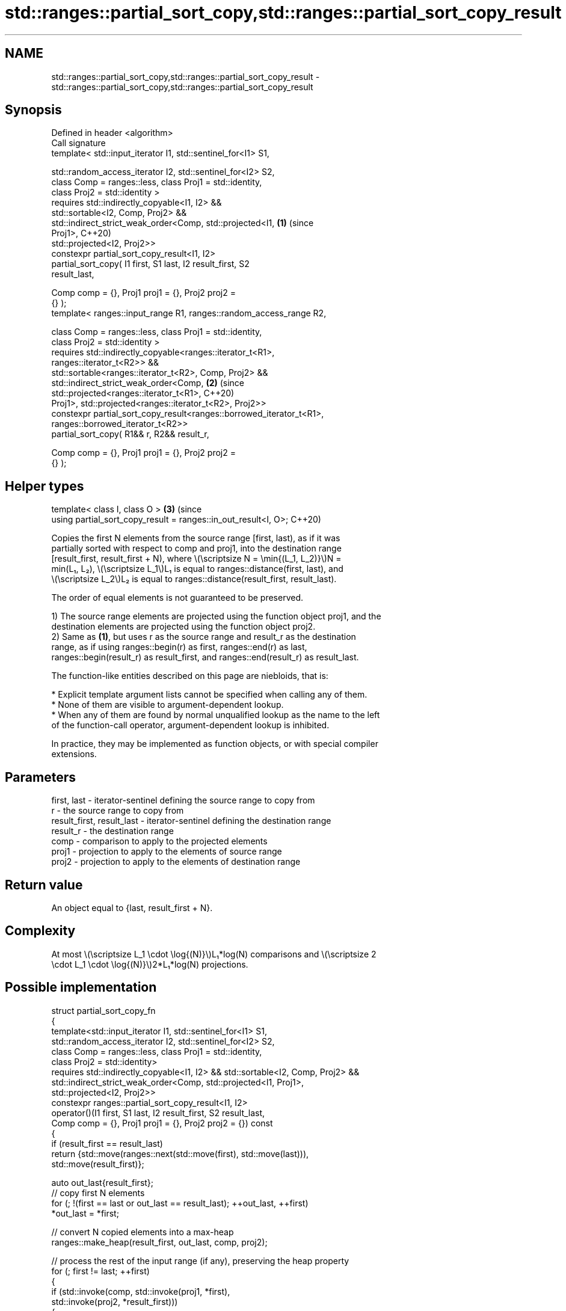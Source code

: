 .TH std::ranges::partial_sort_copy,std::ranges::partial_sort_copy_result 3 "2024.06.10" "http://cppreference.com" "C++ Standard Libary"
.SH NAME
std::ranges::partial_sort_copy,std::ranges::partial_sort_copy_result \- std::ranges::partial_sort_copy,std::ranges::partial_sort_copy_result

.SH Synopsis
   Defined in header <algorithm>
   Call signature
   template< std::input_iterator I1, std::sentinel_for<I1> S1,

             std::random_access_iterator I2, std::sentinel_for<I2> S2,
             class Comp = ranges::less, class Proj1 = std::identity,
             class Proj2 = std::identity >
   requires std::indirectly_copyable<I1, I2> &&
            std::sortable<I2, Comp, Proj2> &&
            std::indirect_strict_weak_order<Comp, std::projected<I1,        \fB(1)\fP (since
   Proj1>,                                                                      C++20)
                std::projected<I2, Proj2>>
   constexpr partial_sort_copy_result<I1, I2>
       partial_sort_copy( I1 first, S1 last, I2 result_first, S2
   result_last,

                          Comp comp = {}, Proj1 proj1 = {}, Proj2 proj2 =
   {} );
   template< ranges::input_range R1, ranges::random_access_range R2,

             class Comp = ranges::less, class Proj1 = std::identity,
             class Proj2 = std::identity >
   requires std::indirectly_copyable<ranges::iterator_t<R1>,
   ranges::iterator_t<R2>> &&
            std::sortable<ranges::iterator_t<R2>, Comp, Proj2> &&
            std::indirect_strict_weak_order<Comp,                           \fB(2)\fP (since
   std::projected<ranges::iterator_t<R1>,                                       C++20)
                Proj1>, std::projected<ranges::iterator_t<R2>, Proj2>>
   constexpr partial_sort_copy_result<ranges::borrowed_iterator_t<R1>,
                                      ranges::borrowed_iterator_t<R2>>
       partial_sort_copy( R1&& r, R2&& result_r,

                          Comp comp = {}, Proj1 proj1 = {}, Proj2 proj2 =
   {} );
.SH Helper types
   template< class I, class O >                                             \fB(3)\fP (since
   using partial_sort_copy_result = ranges::in_out_result<I, O>;                C++20)

   Copies the first N elements from the source range [first, last), as if it was
   partially sorted with respect to comp and proj1, into the destination range
   [result_first, result_first + N), where \\(\\scriptsize N = \\min{(L_1, L_2)}\\)N =
   min(L₁, L₂), \\(\\scriptsize L_1\\)L₁ is equal to ranges::distance(first, last), and
   \\(\\scriptsize L_2\\)L₂ is equal to ranges::distance(result_first, result_last).

   The order of equal elements is not guaranteed to be preserved.

   1) The source range elements are projected using the function object proj1, and the
   destination elements are projected using the function object proj2.
   2) Same as \fB(1)\fP, but uses r as the source range and result_r as the destination
   range, as if using ranges::begin(r) as first, ranges::end(r) as last,
   ranges::begin(result_r) as result_first, and ranges::end(result_r) as result_last.

   The function-like entities described on this page are niebloids, that is:

     * Explicit template argument lists cannot be specified when calling any of them.
     * None of them are visible to argument-dependent lookup.
     * When any of them are found by normal unqualified lookup as the name to the left
       of the function-call operator, argument-dependent lookup is inhibited.

   In practice, they may be implemented as function objects, or with special compiler
   extensions.

.SH Parameters

   first, last               - iterator-sentinel defining the source range to copy from
   r                         - the source range to copy from
   result_first, result_last - iterator-sentinel defining the destination range
   result_r                  - the destination range
   comp                      - comparison to apply to the projected elements
   proj1                     - projection to apply to the elements of source range
   proj2                     - projection to apply to the elements of destination range

.SH Return value

   An object equal to {last, result_first + N}.

.SH Complexity

   At most \\(\\scriptsize L_1 \\cdot \\log{(N)}\\)L₁*log(N) comparisons and \\(\\scriptsize 2
   \\cdot L_1 \\cdot \\log{(N)}\\)2*L₁*log(N) projections.

.SH Possible implementation

 struct partial_sort_copy_fn
 {
     template<std::input_iterator I1, std::sentinel_for<I1> S1,
              std::random_access_iterator I2, std::sentinel_for<I2> S2,
              class Comp = ranges::less, class Proj1 = std::identity,
              class Proj2 = std::identity>
     requires std::indirectly_copyable<I1, I2> && std::sortable<I2, Comp, Proj2> &&
              std::indirect_strict_weak_order<Comp, std::projected<I1, Proj1>,
              std::projected<I2, Proj2>>
     constexpr ranges::partial_sort_copy_result<I1, I2>
         operator()(I1 first, S1 last, I2 result_first, S2 result_last,
                    Comp comp = {}, Proj1 proj1 = {}, Proj2 proj2 = {}) const
     {
         if (result_first == result_last)
             return {std::move(ranges::next(std::move(first), std::move(last))),
                     std::move(result_first)};

         auto out_last{result_first};
         // copy first N elements
         for (; !(first == last or out_last == result_last); ++out_last, ++first)
             *out_last = *first;

         // convert N copied elements into a max-heap
         ranges::make_heap(result_first, out_last, comp, proj2);

         // process the rest of the input range (if any), preserving the heap property
         for (; first != last; ++first)
         {
             if (std::invoke(comp, std::invoke(proj1, *first),
                                   std::invoke(proj2, *result_first)))
             {
                 // pop out the biggest item and push in a newly found smaller one
                 ranges::pop_heap(result_first, out_last, comp, proj2);
                 *(out_last - 1) = *first;
                 ranges::push_heap(result_first, out_last, comp, proj2);
             }
         }

         // first N elements in the output range is still
         // a heap - convert it into a sorted range
         ranges::sort_heap(result_first, out_last, comp, proj2);

         return {std::move(first), std::move(out_last)};
     }

     template<ranges::input_range R1, ranges::random_access_range R2,
              class Comp = ranges::less, class Proj1 = std::identity,
              class Proj2 = std::identity>
     requires std::indirectly_copyable<ranges::iterator_t<R1>, ranges::iterator_t<R2>> &&
              std::sortable<ranges::iterator_t<R2>, Comp, Proj2> &&
              std::indirect_strict_weak_order<Comp, std::projected<ranges::iterator_t<R1>,
              Proj1>, std::projected<ranges::iterator_t<R2>, Proj2>>
     constexpr ranges::partial_sort_copy_result<ranges::borrowed_iterator_t<R1>,
               ranges::borrowed_iterator_t<R2>>
         operator()(R1&& r, R2&& result_r, Comp comp = {},
                    Proj1 proj1 = {}, Proj2 proj2 = {}) const
     {
         return (*this)(ranges::begin(r), ranges::end(r),
                        ranges::begin(result_r), ranges::end(result_r),
                        std::move(comp), std::move(proj1), std::move(proj2));
     }
 };

 inline constexpr partial_sort_copy_fn partial_sort_copy {};

.SH Example


// Run this code

 #include <algorithm>
 #include <forward_list>
 #include <functional>
 #include <iostream>
 #include <ranges>
 #include <string_view>
 #include <vector>

 void print(std::string_view rem, std::ranges::input_range auto const& v)
 {
     for (std::cout << rem; const auto& e : v)
         std::cout << e << ' ';
     std::cout << '\\n';
 }

 int main()
 {
     const std::forward_list source{4, 2, 5, 1, 3};

     print("Write to the smaller vector in ascending order: ", "");

     std::vector dest1{10, 11, 12};
     print("const source list: ", source);
     print("destination range: ", dest1);
     std::ranges::partial_sort_copy(source, dest1);
     print("partial_sort_copy: ", dest1);

     print("Write to the larger vector in descending order:", "");

     std::vector dest2{10, 11, 12, 13, 14, 15, 16};
     print("const source list: ", source);
     print("destination range: ", dest2);
     std::ranges::partial_sort_copy(source, dest2, std::greater{});
     print("partial_sort_copy: ", dest2);
 }

.SH Output:

 Write to the smaller vector in ascending order:
 const source list: 4 2 5 1 3
 destination range: 10 11 12
 partial_sort_copy: 1 2 3
 Write to the larger vector in descending order:
 const source list: 4 2 5 1 3
 destination range: 10 11 12 13 14 15 16
 partial_sort_copy: 5 4 3 2 1 15 16

.SH See also

   ranges::partial_sort sorts the first N elements of a range
   (C++20)              (niebloid)
   ranges::sort         sorts a range into ascending order
   (C++20)              (niebloid)
   ranges::stable_sort  sorts a range of elements while preserving order between equal
   (C++20)              elements
                        (niebloid)
   ranges::sort_heap    turns a max heap into a range of elements sorted in ascending
   (C++20)              order
                        (niebloid)
   ranges::make_heap    creates a max heap out of a range of elements
   (C++20)              (niebloid)
   ranges::push_heap    adds an element to a max heap
   (C++20)              (niebloid)
   ranges::pop_heap     removes the largest element from a max heap
   (C++20)              (niebloid)
   partial_sort_copy    copies and partially sorts a range of elements
                        \fI(function template)\fP
